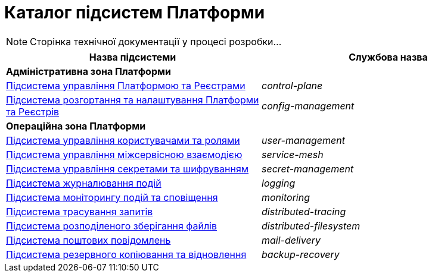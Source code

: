 = Каталог підсистем Платформи

[NOTE]
--
Сторінка технічної документації у процесі розробки...
--

|===
|Назва підсистеми|Службова назва

2+<|*Адміністративна зона Платформи*
|xref:architecture/platform/administrative/control-plane/overview.adoc[Підсистема управління Платформою та Реєстрами]
|_control-plane_

|xref:architecture/platform/administrative/config-management/overview.adoc[Підсистема розгортання та налаштування Платформи та Реєстрів]
|_config-management_

2+<|*Операційна зона Платформи*

|xref:architecture/platform/operational/user-management/overview.adoc[Підсистема управління користувачами та ролями]
|_user-management_

|xref:architecture/platform/operational/service-mesh/overview.adoc[Підсистема управління міжсервісною взаємодією]
|_service-mesh_

|xref:architecture/platform/operational/secret-management/overview.adoc[Підсистема управління секретами та шифруванням]
|_secret-management_

|xref:architecture/platform/operational/logging/overview.adoc[Підсистема журналювання подій]
|_logging_

|xref:architecture/platform/operational/monitoring/overview.adoc[Підсистема моніторингу подій та сповіщення]
|_monitoring_

|xref:architecture/platform/operational/distributed-tracing/overview.adoc[Підсистема трасування запитів]
|_distributed-tracing_

|xref:architecture/platform/operational/distributed-filesystem/overview.adoc[Підсистема розподіленого зберігання файлів]
|_distributed-filesystem_

|xref:architecture/platform/operational/mail-delivery/overview.adoc[Підсистема поштових повідомлень]
|_mail-delivery_

|xref:architecture/platform/operational/backup-recovery/overview.adoc[Підсистема резервного копіювання та відновлення]
|_backup-recovery_

|===